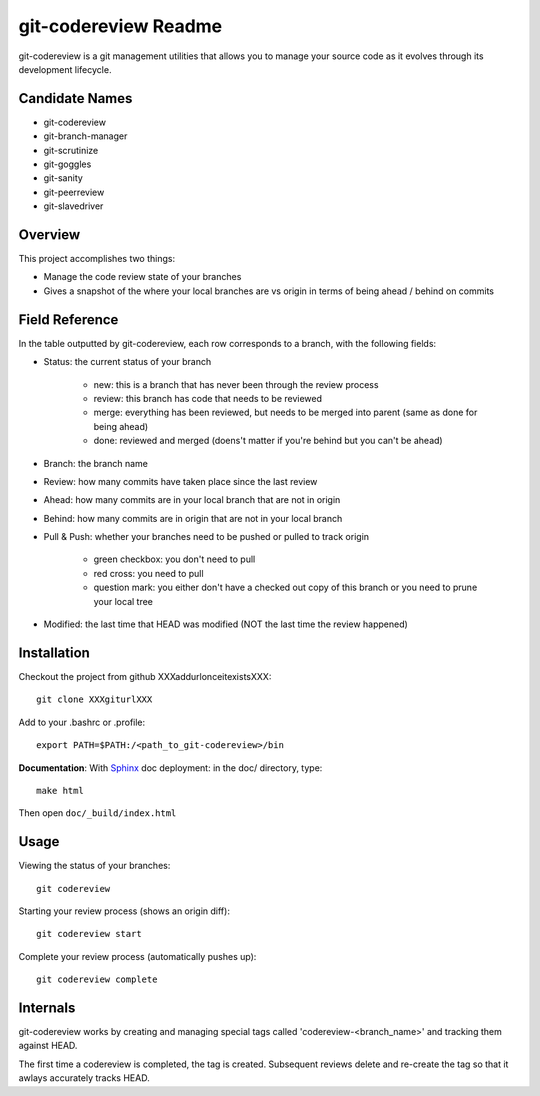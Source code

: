 #######################
 git-codereview Readme
#######################

git-codereview is a git management utilities that allows you to manage your source code as
it evolves through its development lifecycle.

Candidate Names
===============
* git-codereview
* git-branch-manager
* git-scrutinize
* git-goggles
* git-sanity
* git-peerreview
* git-slavedriver

Overview
========

This project accomplishes two things:

* Manage the code review state of your branches
* Gives a snapshot of the where your local branches are vs origin in terms of being ahead / behind on commits

Field Reference
===============

In the table outputted by git-codereview, each row corresponds to a branch, with the following fields:

* Status: the current status of your branch

    * new: this is a branch that has never been through the review process
    * review: this branch has code that needs to be reviewed
    * merge: everything has been reviewed, but needs to be merged into parent (same as done for being ahead)
    * done: reviewed and merged (doens't matter if you're behind but you can't be ahead)

* Branch: the branch name

* Review: how many commits have taken place since the last review

* Ahead: how many commits are in your local branch that are not in origin

* Behind: how many commits are in origin that are not in your local branch

* Pull & Push: whether your branches need to be pushed or pulled to track origin

    * green checkbox: you don't need to pull    
    * red cross: you need to pull
    * question mark: you either don't have a checked out copy of this branch or you need to prune your local tree

* Modified: the last time that HEAD was modified (NOT the last time the review happened)

Installation
============

Checkout the project from github XXXaddurlonceitexistsXXX:

::

  git clone XXXgiturlXXX

Add to your .bashrc or .profile:

::

  export PATH=$PATH:/<path_to_git-codereview>/bin

**Documentation**:
With `Sphinx <http://sphinx.pocoo.org/>`_ doc deployment: in the doc/ directory, type:

::

  make html

Then open ``doc/_build/index.html``

Usage
=====

Viewing the status of your branches:

::

  git codereview

Starting your review process (shows an origin diff):

::

  git codereview start

Complete your review process (automatically pushes up):

::

  git codereview complete

Internals
=========

git-codereview works by creating and managing special tags called
'codereview-<branch_name>' and tracking them against HEAD.

The first time a codereview is completed, the tag is created. Subsequent
reviews delete and re-create the tag so that it awlays accurately tracks HEAD.